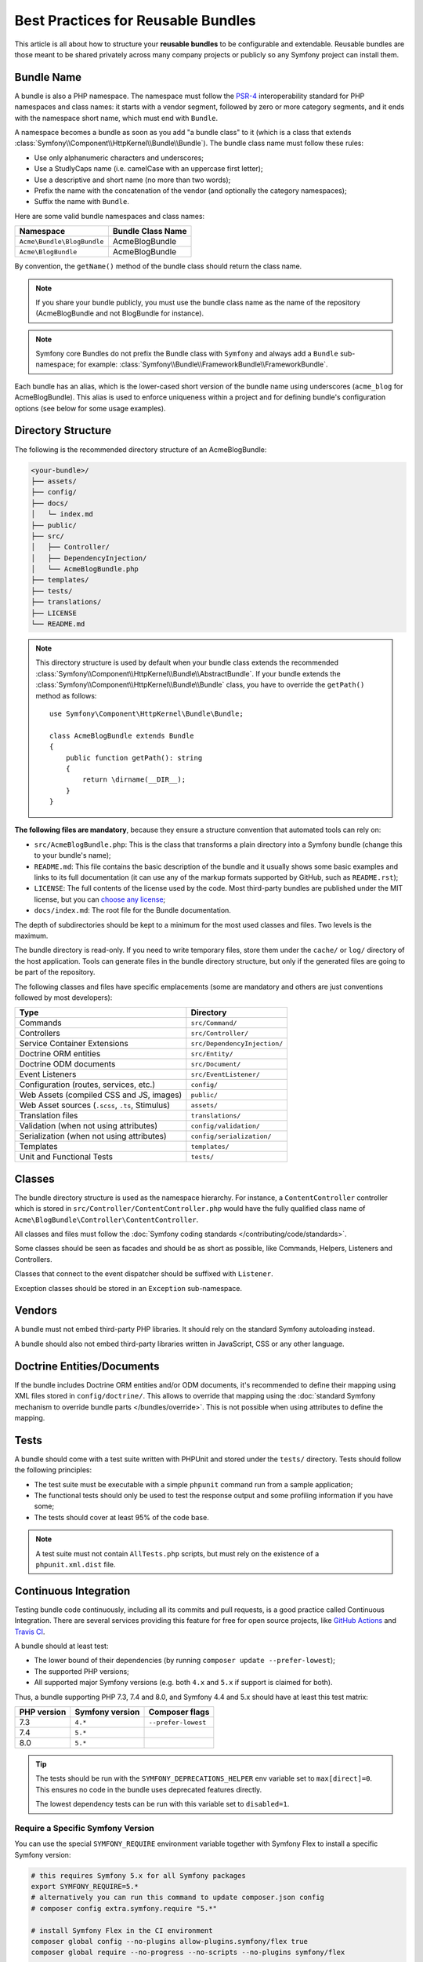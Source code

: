 Best Practices for Reusable Bundles
===================================

This article is all about how to structure your **reusable bundles** to be
configurable and extendable. Reusable bundles are those meant to be shared
privately across many company projects or publicly so any Symfony project can
install them.

.. _bundles-naming-conventions:

Bundle Name
-----------

A bundle is also a PHP namespace. The namespace must follow the `PSR-4`_
interoperability standard for PHP namespaces and class names: it starts with a
vendor segment, followed by zero or more category segments, and it ends with the
namespace short name, which must end with ``Bundle``.

A namespace becomes a bundle as soon as you add "a bundle class" to it (which is
a class that extends :class:`Symfony\\Component\\HttpKernel\\Bundle\\Bundle`).
The bundle class name must follow these rules:

* Use only alphanumeric characters and underscores;
* Use a StudlyCaps name (i.e. camelCase with an uppercase first letter);
* Use a descriptive and short name (no more than two words);
* Prefix the name with the concatenation of the vendor (and optionally the
  category namespaces);
* Suffix the name with ``Bundle``.

Here are some valid bundle namespaces and class names:

==========================  ==================
Namespace                   Bundle Class Name
==========================  ==================
``Acme\Bundle\BlogBundle``  AcmeBlogBundle
``Acme\BlogBundle``         AcmeBlogBundle
==========================  ==================

By convention, the ``getName()`` method of the bundle class should return the
class name.

.. note::

    If you share your bundle publicly, you must use the bundle class name as
    the name of the repository (AcmeBlogBundle and not BlogBundle for instance).

.. note::

    Symfony core Bundles do not prefix the Bundle class with ``Symfony``
    and always add a ``Bundle`` sub-namespace; for example:
    :class:`Symfony\\Bundle\\FrameworkBundle\\FrameworkBundle`.

Each bundle has an alias, which is the lower-cased short version of the bundle
name using underscores (``acme_blog`` for AcmeBlogBundle). This alias
is used to enforce uniqueness within a project and for defining bundle's
configuration options (see below for some usage examples).

Directory Structure
-------------------

The following is the recommended directory structure of an AcmeBlogBundle:

.. code-block:: text

    <your-bundle>/
    ├── assets/
    ├── config/
    ├── docs/
    │   └─ index.md
    ├── public/
    ├── src/
    │   ├── Controller/
    │   ├── DependencyInjection/
    │   └── AcmeBlogBundle.php
    ├── templates/
    ├── tests/
    ├── translations/
    ├── LICENSE
    └── README.md

.. note::

    This directory structure is used by default when your bundle class extends
    the recommended :class:`Symfony\\Component\\HttpKernel\\Bundle\\AbstractBundle`.
    If your bundle extends the :class:`Symfony\\Component\\HttpKernel\\Bundle\\Bundle`
    class, you have to override the ``getPath()`` method as follows::

        use Symfony\Component\HttpKernel\Bundle\Bundle;

        class AcmeBlogBundle extends Bundle
        {
            public function getPath(): string
            {
                return \dirname(__DIR__);
            }
        }

**The following files are mandatory**, because they ensure a structure convention
that automated tools can rely on:

* ``src/AcmeBlogBundle.php``: This is the class that transforms a plain directory
  into a Symfony bundle (change this to your bundle's name);
* ``README.md``: This file contains the basic description of the bundle and it
  usually shows some basic examples and links to its full documentation (it
  can use any of the markup formats supported by GitHub, such as ``README.rst``);
* ``LICENSE``: The full contents of the license used by the code. Most third-party
  bundles are published under the MIT license, but you can `choose any license`_;
* ``docs/index.md``: The root file for the Bundle documentation.

The depth of subdirectories should be kept to a minimum for the most used
classes and files. Two levels is the maximum.

The bundle directory is read-only. If you need to write temporary files, store
them under the ``cache/`` or ``log/`` directory of the host application. Tools
can generate files in the bundle directory structure, but only if the generated
files are going to be part of the repository.

The following classes and files have specific emplacements (some are mandatory
and others are just conventions followed by most developers):

===================================================  ========================================
Type                                                 Directory
===================================================  ========================================
Commands                                             ``src/Command/``
Controllers                                          ``src/Controller/``
Service Container Extensions                         ``src/DependencyInjection/``
Doctrine ORM entities                                ``src/Entity/``
Doctrine ODM documents                               ``src/Document/``
Event Listeners                                      ``src/EventListener/``
Configuration (routes, services, etc.)               ``config/``
Web Assets (compiled CSS and JS, images)             ``public/``
Web Asset sources (``.scss``, ``.ts``, Stimulus)     ``assets/``
Translation files                                    ``translations/``
Validation (when not using attributes)               ``config/validation/``
Serialization (when not using attributes)            ``config/serialization/``
Templates                                            ``templates/``
Unit and Functional Tests                            ``tests/``
===================================================  ========================================

Classes
-------

The bundle directory structure is used as the namespace hierarchy. For
instance, a ``ContentController`` controller which is stored in
``src/Controller/ContentController.php`` would have the fully
qualified class name of ``Acme\BlogBundle\Controller\ContentController``.

All classes and files must follow the :doc:`Symfony coding standards </contributing/code/standards>`.

Some classes should be seen as facades and should be as short as possible, like
Commands, Helpers, Listeners and Controllers.

Classes that connect to the event dispatcher should be suffixed with
``Listener``.

Exception classes should be stored in an ``Exception`` sub-namespace.

Vendors
-------

A bundle must not embed third-party PHP libraries. It should rely on the
standard Symfony autoloading instead.

A bundle should also not embed third-party libraries written in JavaScript,
CSS or any other language.

Doctrine Entities/Documents
---------------------------

If the bundle includes Doctrine ORM entities and/or ODM documents, it's
recommended to define their mapping using XML files stored in
``config/doctrine/``. This allows to override that mapping using the
:doc:`standard Symfony mechanism to override bundle parts </bundles/override>`.
This is not possible when using attributes to define the mapping.

Tests
-----

A bundle should come with a test suite written with PHPUnit and stored under
the ``tests/`` directory. Tests should follow the following principles:

* The test suite must be executable with a simple ``phpunit`` command run from
  a sample application;
* The functional tests should only be used to test the response output and
  some profiling information if you have some;
* The tests should cover at least 95% of the code base.

.. note::

    A test suite must not contain ``AllTests.php`` scripts, but must rely on the
    existence of a ``phpunit.xml.dist`` file.

Continuous Integration
----------------------

Testing bundle code continuously, including all its commits and pull requests,
is a good practice called Continuous Integration. There are several services
providing this feature for free for open source projects, like `GitHub Actions`_
and `Travis CI`_.

A bundle should at least test:

* The lower bound of their dependencies (by running ``composer update --prefer-lowest``);
* The supported PHP versions;
* All supported major Symfony versions (e.g. both ``4.x`` and ``5.x`` if
  support is claimed for both).

Thus, a bundle supporting PHP 7.3, 7.4 and 8.0, and Symfony 4.4 and 5.x should
have at least this test matrix:

===========  ===============  ===================
PHP version  Symfony version  Composer flags
===========  ===============  ===================
7.3          ``4.*``          ``--prefer-lowest``
7.4          ``5.*``
8.0          ``5.*``
===========  ===============  ===================

.. tip::

    The tests should be run with the ``SYMFONY_DEPRECATIONS_HELPER``
    env variable set to ``max[direct]=0``. This ensures no code in the
    bundle uses deprecated features directly.

    The lowest dependency tests can be run with this variable set to
    ``disabled=1``.

Require a Specific Symfony Version
~~~~~~~~~~~~~~~~~~~~~~~~~~~~~~~~~~

You can use the special ``SYMFONY_REQUIRE`` environment variable together
with Symfony Flex to install a specific Symfony version:

.. code-block:: bash

    # this requires Symfony 5.x for all Symfony packages
    export SYMFONY_REQUIRE=5.*
    # alternatively you can run this command to update composer.json config
    # composer config extra.symfony.require "5.*"

    # install Symfony Flex in the CI environment
    composer global config --no-plugins allow-plugins.symfony/flex true
    composer global require --no-progress --no-scripts --no-plugins symfony/flex

    # install the dependencies (using --prefer-dist and --no-progress is
    # recommended to have a better output and faster download time)
    composer update --prefer-dist --no-progress

.. warning::

    If you want to cache your Composer dependencies, **do not** cache the
    ``vendor/`` directory as this has side-effects. Instead cache
    ``$HOME/.composer/cache/files``.

Installation
------------

Bundles should set ``"type": "symfony-bundle"`` in their ``composer.json`` file.
With this, :ref:`Symfony Flex <symfony-flex>` will be able to automatically
enable your bundle when it's installed.

If your bundle requires any setup (e.g. configuration, new files, changes to
``.gitignore``, etc), then you should create a `Symfony Flex recipe`_.

Documentation
-------------

All classes and functions must come with full PHPDoc.

Extensive documentation should also be provided in the ``docs/``
directory.
The index file (for example ``docs/index.rst`` or
``docs/index.md``) is the only mandatory file and must be the entry
point for the documentation. The
:doc:`reStructuredText (rST) </contributing/documentation/format>` is the format
used to render the documentation on the Symfony website.

Installation Instructions
~~~~~~~~~~~~~~~~~~~~~~~~~

In order to ease the installation of third-party bundles, consider using the
following standardized instructions in your ``README.md`` file.

.. configuration-block::

    .. code-block:: markdown

        Installation
        ============

        Make sure Composer is installed globally, as explained in the
        [installation chapter](https://getcomposer.org/doc/00-intro.md)
        of the Composer documentation.

        Applications that use Symfony Flex
        ----------------------------------

        Open a command console, enter your project directory and execute:

        ```console
        composer require <package-name>
        ```

        Applications that don't use Symfony Flex
        ----------------------------------------

        ### Step 1: Download the Bundle

        Open a command console, enter your project directory and execute the
        following command to download the latest stable version of this bundle:

        ```console
        composer require <package-name>
        ```

        ### Step 2: Enable the Bundle

        Then, enable the bundle by adding it to the list of registered bundles
        in the `config/bundles.php` file of your project:

        ```php
        // config/bundles.php

        return [
            // ...
            <vendor>\<bundle-name>\<bundle-long-name>::class => ['all' => true],
        ];
        ```

    .. code-block:: rst

        Installation
        ============

        Make sure Composer is installed globally, as explained in the
        `installation chapter`_ of the Composer documentation.

        ----------------------------------

        Open a command console, enter your project directory and execute:

        .. code-block:: terminal

            composer require <package-name>

        Applications that don't use Symfony Flex
        ----------------------------------------

        Step 1: Download the Bundle
        ~~~~~~~~~~~~~~~~~~~~~~~~~~~

        Open a command console, enter your project directory and execute the
        following command to download the latest stable version of this bundle:

        .. code-block:: terminal

            composer require <package-name>

        Step 2: Enable the Bundle
        ~~~~~~~~~~~~~~~~~~~~~~~~~

        Then, enable the bundle by adding it to the list of registered bundles
        in the ``config/bundles.php`` file of your project::

            // config/bundles.php
            return [
                // ...
                <vendor>\<bundle-name>\<bundle-long-name>::class => ['all' => true],
            ];

        .. _`installation chapter`: https://getcomposer.org/doc/00-intro.md

The example above assumes that you are installing the latest stable version of
the bundle, where you don't have to provide the package version number
(e.g. ``composer require friendsofsymfony/user-bundle``). If the installation
instructions refer to some past bundle version or to some unstable version,
include the version constraint (e.g. ``composer require friendsofsymfony/user-bundle "~2.0@dev"``).

Optionally, you can add more installation steps (*Step 3*, *Step 4*, etc.) to
explain other required installation tasks, such as registering routes or
dumping assets.

Routing
-------

If the bundle provides routes, they must be prefixed with the bundle alias.
For example, if your bundle is called AcmeBlogBundle, all its routes must be
prefixed with ``acme_blog_``.

Templates
---------

If a bundle provides templates, they must use Twig. A bundle must not provide
a main layout, except if it provides a full working application.

Translation Files
-----------------

If a bundle provides message translations, they must be defined in the XLIFF
format; the domain should be named after the bundle name (``AcmeBlog``).

A bundle must not override existing messages from another bundle.

The translation domain must match the translation file names. For example,
if the translation domain is ``AcmeBlog``, the English translation file name
should be ``AcmeBlog.en.xlf``.

Configuration
-------------

To provide more flexibility, a bundle can provide configurable settings by
using the Symfony built-in mechanisms.

For simple configuration settings, rely on the default ``parameters`` entry of
the Symfony configuration. Symfony parameters are simple key/value pairs; a
value being any valid PHP value. Each parameter name should start with the
bundle alias, though this is just a best-practice suggestion. The rest of the
parameter name will use a period (``.``) to separate different parts (e.g.
``acme_blog.author.email``).

The end user can provide values in any configuration file:

.. configuration-block::

    .. code-block:: yaml

        # config/services.yaml
        parameters:
            acme_blog.author.email: 'fabien@example.com'

    .. code-block:: xml

        <!-- config/services.xml -->
        <?xml version="1.0" encoding="UTF-8" ?>
        <container xmlns="http://symfony.com/schema/dic/services"
            xmlns:xsi="http://www.w3.org/2001/XMLSchema-instance"
            xsi:schemaLocation="http://symfony.com/schema/dic/services
                https://symfony.com/schema/dic/services/services-1.0.xsd"
        >
            <parameters>
                <parameter key="acme_blog.author.email">fabien@example.com</parameter>
            </parameters>

        </container>

    .. code-block:: php

        // config/services.php
        namespace Symfony\Component\DependencyInjection\Loader\Configurator;

        return static function (ContainerConfigurator $container): void {
            $container->parameters()
                ->set('acme_blog.author.email', 'fabien@example.com')
            ;
        };

Retrieve the configuration parameters in your code from the container::

    $container->getParameter('acme_blog.author.email');

While this mechanism requires the least effort, you should consider using the
more advanced :doc:`semantic bundle configuration </bundles/configuration>` to
make your configuration more robust.

Versioning
----------

Bundles must be versioned following the `Semantic Versioning Standard`_.

Services
--------

If the bundle defines services, they must be prefixed with the bundle alias
instead of using fully qualified class names like you do in your project
services. For example, AcmeBlogBundle services must be prefixed with ``acme_blog``.
The reason is that bundles shouldn't rely on features such as service autowiring
or autoconfiguration to not impose an overhead when compiling application services.

In addition, services not meant to be used by the application directly, should
be :ref:`defined as private <container-private-services>`. For public services,
:ref:`aliases should be created <service-autowiring-alias>` from the interface/class
to the service id. For example, in MonologBundle, an alias is created from
``Psr\Log\LoggerInterface`` to ``logger`` so that the ``LoggerInterface`` type-hint
can be used for autowiring.

Services should not use autowiring or autoconfiguration. Instead, all services should
be defined explicitly.

.. tip::

    If there is no intention for the service id to be used by the end user, you can
    mark it as *hidden* by prefixing it with a dot (e.g. ``.acme_blog.logger``).
    This prevents the service from being listed in the default ``debug:container``
    command output.

.. seealso::

    You can learn much more about service loading in bundles reading this article:
    :doc:`How to Load Service Configuration inside a Bundle </bundles/extension>`.

Composer Metadata
-----------------

The ``composer.json`` file should include at least the following metadata:

``name``
    Consists of the vendor and the short bundle name. If you are releasing the
    bundle on your own instead of on behalf of a company, use your personal name
    (e.g. ``johnsmith/blog-bundle``). Exclude the vendor name from the bundle
    short name and separate each word with a hyphen. For example: AcmeBlogBundle
    is transformed into ``blog-bundle`` and AcmeSocialConnectBundle is
    transformed into ``social-connect-bundle``.

``description``
    A brief explanation of the purpose of the bundle.

``type``
    Use the ``symfony-bundle`` value.

``license``
    a string (or array of strings) with a `valid license identifier`_, such as ``MIT``.

``autoload``
    This information is used by Symfony to load the classes of the bundle. It's
    recommended to use the `PSR-4`_ autoload standard: use the namespace as key,
    and the location of the bundle's main class (relative to ``composer.json``)
    as value. As the main class is located in the ``src/`` directory of the bundle:

    .. code-block:: json

        {
            "autoload": {
                "psr-4": {
                    "Acme\\BlogBundle\\": "src/"
                }
            },
            "autoload-dev": {
                "psr-4": {
                    "Acme\\BlogBundle\\Tests\\": "tests/"
                }
            }
        }

In order to make it easier for developers to find your bundle, register it on
`Packagist`_, the official repository for Composer packages.

Resources
---------

If the bundle references any resources (config files, translation files, etc.),
you can use physical paths (e.g. ``__DIR__/config/services.xml``).

In the past, we recommended to only use logical paths (e.g.
``@AcmeBlogBundle/config/services.xml``) and resolve them with the
:ref:`resource locator <http-kernel-resource-locator>` provided by the Symfony
kernel, but this is no longer a recommended practice.

Learn more
----------

* :doc:`/bundles/extension`
* :doc:`/bundles/configuration`

.. _`PSR-4`: https://www.php-fig.org/psr/psr-4/
.. _`Symfony Flex recipe`: https://github.com/symfony/recipes
.. _`Semantic Versioning Standard`: https://semver.org/
.. _`Packagist`: https://packagist.org/
.. _`choose any license`: https://choosealicense.com/
.. _`valid license identifier`: https://spdx.org/licenses/
.. _`GitHub Actions`: https://docs.github.com/en/free-pro-team@latest/actions
.. _`Travis CI`: https://docs.travis-ci.com/

